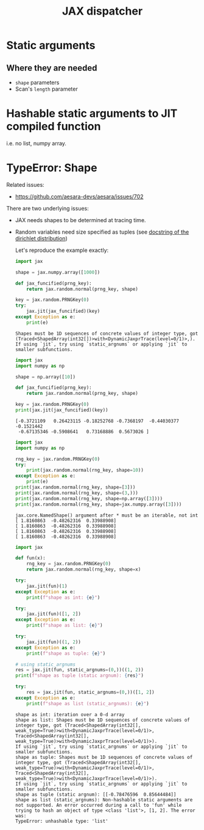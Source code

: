 :PROPERTIES:
:ID:       4d182c43-b24c-4669-ad4a-1b7c79b6798b
:END:
#+title: JAX dispatcher

* Static arguments

** Where they are needed

- =shape= parameters
- Scan's =length= parameter

* Hashable static arguments to JIT compiled function

i.e. no list, numpy array.

* TypeError: Shape

Related issues:
- https://github.com/aesara-devs/aesara/issues/702


There are two underlying issues:
- JAX needs shapes to be determined at tracing time.
- Random variables need size specified as tuples (see [[https://jax.readthedocs.io/en/latest/_autosummary/jax.random.dirichlet.html#jax.random.dirichlet][docstring of the dirichlet distribution]])

  Let's reproduce the example exactly:

  #+begin_src python :results output
import jax

shape = jax.numpy.array([1000])

def jax_funcified(prng_key):
    return jax.random.normal(prng_key, shape)

key = jax.random.PRNGKey(0)
try:
    jax.jit(jax_funcified)(key)
except Exception as e:
    print(e)
  #+end_src

  #+RESULTS:
  : Shapes must be 1D sequences of concrete values of integer type, got (Traced<ShapedArray(int32[])>with<DynamicJaxprTrace(level=0/1)>,).
  : If using `jit`, try using `static_argnums` or applying `jit` to smaller subfunctions.

  #+begin_src python :results output
import jax
import numpy as np

shape = np.array([10])

def jax_funcified(prng_key):
    return jax.random.normal(prng_key, shape)

key = jax.random.PRNGKey(0)
print(jax.jit(jax_funcified)(key))
  #+end_src

  #+RESULTS:
  : [-0.3721109   0.26423115 -0.18252768 -0.7368197  -0.44030377 -0.1521442
  :  -0.67135346 -0.5908641   0.73168886  0.5673026 ]



  #+begin_src python :results output
import jax
import numpy as np

rng_key = jax.random.PRNGKey(0)
try:
    print(jax.random.normal(rng_key, shape=10))
except Exception as e:
    print(e)
print(jax.random.normal(rng_key, shape=[3]))
print(jax.random.normal(rng_key, shape=(3,)))
print(jax.random.normal(rng_key, shape=np.array([3])))
print(jax.random.normal(rng_key, shape=jax.numpy.array([3])))

  #+end_src

  #+RESULTS:
  : jax.core.NamedShape() argument after * must be an iterable, not int
  : [ 1.8160863  -0.48262316  0.33988908]
  : [ 1.8160863  -0.48262316  0.33988908]
  : [ 1.8160863  -0.48262316  0.33988908]
  : [ 1.8160863  -0.48262316  0.33988908]

  #+begin_src python :results output
import jax

def fun(x):
    rng_key = jax.random.PRNGKey(0)
    return jax.random.normal(rng_key, shape=x)

try:
    jax.jit(fun)(1)
except Exception as e:
    print(f"shape as int: {e}")

try:
    jax.jit(fun)([1, 2])
except Exception as e:
    print(f"shape as list: {e}")

try:
    jax.jit(fun)((1, 2))
except Exception as e:
    print(f"shape as tuple: {e}")

# using static_argnums
res = jax.jit(fun, static_argnums=(0,))((1, 2))
print(f"shape as tuple (static argnum): {res}")

try:
    res = jax.jit(fun, static_argnums=(0,))([1, 2])
except Exception as e:
    print(f"shape as list (static_argnums): {e}")
  #+end_src

  #+RESULTS:
  : shape as int: iteration over a 0-d array
  : shape as list: Shapes must be 1D sequences of concrete values of integer type, got (Traced<ShapedArray(int32[], weak_type=True)>with<DynamicJaxprTrace(level=0/1)>, Traced<ShapedArray(int32[], weak_type=True)>with<DynamicJaxprTrace(level=0/1)>).
  : If using `jit`, try using `static_argnums` or applying `jit` to smaller subfunctions.
  : shape as tuple: Shapes must be 1D sequences of concrete values of integer type, got (Traced<ShapedArray(int32[], weak_type=True)>with<DynamicJaxprTrace(level=0/1)>, Traced<ShapedArray(int32[], weak_type=True)>with<DynamicJaxprTrace(level=0/1)>).
  : If using `jit`, try using `static_argnums` or applying `jit` to smaller subfunctions.
  : shape as tuple (static argnum): [[-0.78476596  0.85644484]]
  : shape as list (static_argnums): Non-hashable static arguments are not supported. An error occurred during a call to 'fun' while trying to hash an object of type <class 'list'>, [1, 2]. The error was:
  : TypeError: unhashable type: 'list'
  :
